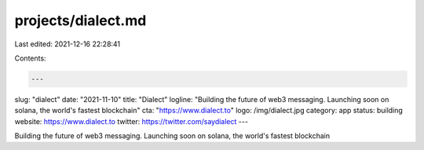 projects/dialect.md
===================

Last edited: 2021-12-16 22:28:41

Contents:

.. code-block:: md

    ---
slug: "dialect"
date: "2021-11-10"
title: "Dialect"
logline: "Building the future of web3 messaging. Launching soon on solana, the world's fastest blockchain"
cta: "https://www.dialect.to"
logo: /img/dialect.jpg
category: app
status: building
website: https://www.dialect.to
twitter: https://twitter.com/saydialect
---

Building the future of web3 messaging. Launching soon on solana, the world's fastest blockchain



